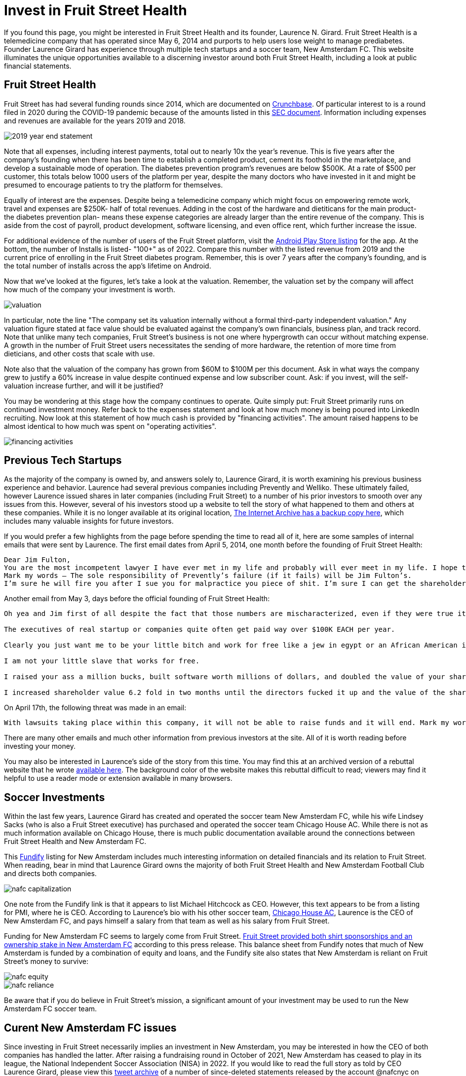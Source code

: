 = Invest in Fruit Street Health

If you found this page, you might be interested in Fruit Street Health and its founder, Laurence N. Girard.
Fruit Street Health is a telemedicine company that has operated since May 6, 2014 and purports to help users lose weight to manage prediabetes.
Founder Laurence Girard has experience through multiple tech startups and a soccer team, New Amsterdam FC.
This website illuminates the unique opportunities available to a discerning investor around both Fruit Street Health, including a look at public financial statements.


== Fruit Street Health

Fruit Street has had several funding rounds since 2014, which are documented on https://www.crunchbase.com/organization/fruit-street-health[Crunchbase].
Of particular interest to is a round filed in 2020 during the COVID-19 pandemic because of the amounts listed in this https://www.sec.gov/Archives/edgar/data/1609428/000166516020000695/offeringmemoformc.pdf[SEC document].
Information including expenses and revenues are available for the years 2019 and 2018.

image::2019-year-end-statement.jpeg[]

Note that all expenses, including interest payments, total out to nearly 10x the year's revenue.
This is five years after the company's founding when there has been time to establish a completed product, cement its foothold in the marketplace, and develop a sustainable mode of operation. 
The diabetes prevention program's revenues are below $500K. 
At a rate of $500 per customer, this totals below 1000 users of the platform per year, despite the many doctors who have invested in it and might be presumed to encourage patients to try the platform for themselves.

Equally of interest are the expenses.
Despite being a telemedicine company which might focus on empowering remote work, travel and expenses are $250K- half of total revenues.
Adding in the cost of the hardware and dietiticans for the main product- the diabetes prevention plan- means these expense categories are already larger than the entire revenue of the company.
This is aside from the cost of payroll, product development, software licensing, and even office rent, which further increase the issue.

For additional evidence of the number of users of the Fruit Street platform, visit the https://play.google.com/store/apps/details?id=com.fruitstreet.dpp&hl=en_US&gl=US[Android Play Store listing] for the app.
At the bottom, the number of Installs is listed- "100+" as of 2022.
Compare this number with the listed revenue from 2019 and the current price of enrolling in the Fruit Street diabetes program.
Remember, this is over 7 years after the company's founding, and is the total number of installs across the app's lifetime on Android.

Now that we've looked at the figures, let's take a look at the valuation.
Remember, the valuation set by the company will affect how much of the company your investment is worth.

image::valuation.png[]

In particular, note the line "The company set its valuation internally without a formal third-party independent valuation."
Any valuation figure stated at face value should be evaluated against the company's own financials, business plan, and track record.
Note that unlike many tech companies, Fruit Street's business is not one where hypergrowth can occur without matching expense.
A growth in the number of Fruit Street users necessitates the sending of more hardware, the retention of more time from dieticians, and other costs that scale with use.

Note also that the valuation of the company has grown from $60M to $100M per this document.
Ask in what ways the company grew to justify a 60% increase in value despite continued expense and low subscriber count.
Ask: if you invest, will the self-valuation increase further, and will it be justified?

You may be wondering at this stage how the company continues to operate.
Quite simply put: Fruit Street primarily runs on continued investment money.
Refer back to the expenses statement and look at how much money is being poured into LinkedIn recruiting.
Now look at this statement of how much cash is provided by "financing activities".
The amount raised happens to be almost identical to how much was spent on "operating activities".

image::financing-activities.jpeg[]

== Previous Tech Startups

As the majority of the company is owned by, and answers solely to, Laurence Girard, it is worth examining his previous business experience and behavior.
Laurence had several previous companies including Prevently and Welliko.
These ultimately failed, however Laurence issued shares in later companies (including Fruit Street) to a number of his prior investors to smooth over any issues from this.
However, several of his investors stood up a website to tell the story of what happened to them and others at these companies.
While it is no longer available at its original location, http://web.archive.org/web/20150328070220/http://www.laurencengirard.com/[The Internet Archive has a backup copy here], which includes many valuable insights for future investors.

If you would prefer a few highlights from the page before spending the time to read all of it, here are some samples of internal emails that were sent by Laurence. The first email dates from April 5, 2014, one month before the founding of Fruit Street Health:

[Laurence Girard email from April 5, 2014, one month before the founding of Fruit Street Health]
----
Dear Jim Fulton,
You are the most incompetent lawyer I have ever met in my life and probably will ever meet in my life. I hope that Joe Conroy fires you because of what a miserable job you did on Prevently and how incompetent you are.
Mark my words – The sole responsibility of Prevently’s failure (if it fails) will be Jim Fulton’s. 
I’m sure he will fire you after I sue you for malpractice you piece of shit. I’m sure I can get the shareholders on board with suing you for malpractice too because they think that the way you structured Kristen’s stock purchase agreement is beyond incompetent. Some described it as “fucking stupid” and others described it as “ridiculous” while others described it as “the dumbest fucking contract created in the history of mankind.” Yes you are an idiot.
----

Another email from May 3, days before the official founding of Fruit Street Health:

----
Oh yea and Jim first of all despite the fact that those numbers are mischaracterized, even if they were true it would still be 100% legal.

The executives of real startup or companies quite often get paid way over $100K EACH per year.

Clearly you just want me to be your little bitch and work for free like a jew in egypt or an African American in the south in the 1800s. Sorry not gonna happen buddy.

I am not your little slave that works for free.

I raised your ass a million bucks, built software worth millions of dollars, and doubled the value of your shares.

I increased shareholder value 6.2 fold in two months until the directors fucked it up and the value of the shares dropped to zero.
----

On April 17th, the following threat was made in an email:

----
With lawsuits taking place within this company, it will not be able to raise funds and it will end. Mark my words – I will not let the shareholders down and I will take all actions in their interest against you. You need to do the same and resign immediately else you run the risk of facing significant personal liability in a lawsuit and being deported from this country since you are NOT a U.S. Citizen. 
----

There are many other emails and much other information from previous investors at the site.
All of it is worth reading before investing your money.

You may also be interested in Laurence's side of the story from this time. 
You may find this at an archived version of a rebuttal website that he wrote https://web.archive.org/web/20140814000629/http://www.thereallaurencengirard.com/the-history-of-prevently/laurence-n-girard/[available here].
The background color of the website makes this rebuttal difficult to read; viewers may find it helpful to use a reader mode or extension available in many browsers.


== Soccer Investments

Within the last few years, Laurence Girard has created and operated the soccer team New Amsterdam FC, while his wife Lindsey Sacks (who is also a Fruit Street executive) has purchased and operated the soccer team Chicago House AC.
While there is not as much information available on Chicago House, there is much public documentation available around the connections between Fruit Street Health and New Amsterdam FC.

This https://fundify.com/fast-pitch/new-amsterdam-football-club/85cb5576/pitch[Fundify] listing for New Amsterdam includes much interesting information on detailed financials and its relation to Fruit Street.
When reading, bear in mind that Laurence Girard owns the majority of both Fruit Street Health and New Amsterdam Football Club and directs both companies.

image::nafc-capitalization.png[]

One note from the Fundify link is that it appears to list Michael Hitchcock as CEO.
However, this text appears to be from a listing for PMI, where he is CEO.
According to Laurence's bio with his other soccer team, https://www.chicagohouseac.com/laurence-girard[Chicago House AC], Laurence is the CEO of New Amsterdam FC, and pays himself a salary from that team as well as his salary from Fruit Street.

Funding for New Amsterdam FC seems to largely come from Fruit Street.
https://www.wfmz.com/news/pr_newswire/pr_newswire_sports/new-amsterdam-fc-announces-fruit-street-health-as-spring-2021-nisa-shirt-sponsor/article_0f952d69-d230-5e36-a00b-1ad82144fcd1.html[Fruit Street provided both shirt sponsorships and an ownership stake in New Amsterdam FC] according to this press release.
This balance sheet from Fundify notes that much of New Amsterdam is funded by a combination of equity and loans, and the Fundify site also states that New Amsterdam is reliant on Fruit Street's money to survive:

image::nafc-equity.png[]
image::nafc-reliance.png[]

Be aware that if you do believe in Fruit Street's mission, a significant amount of your investment may be used to run the New Amsterdam FC soccer team.

== Curent New Amsterdam FC issues

Since investing in Fruit Street necessarily implies an investment in New Amsterdam, you may be interested in how the CEO of both companies has handled the latter.
After raising a fundraising round in October of 2021, New Amsterdam has ceased to play in its league, the National Independent Soccer Association (NISA) in 2022.
If you would like to read the full story as told by CEO Laurence Girard, please view this link:nafc-tweets.html[tweet archive] of a number of since-deleted statements released by the account @nafcnyc on Twitter.
Readers are advised of strong language contained within. 